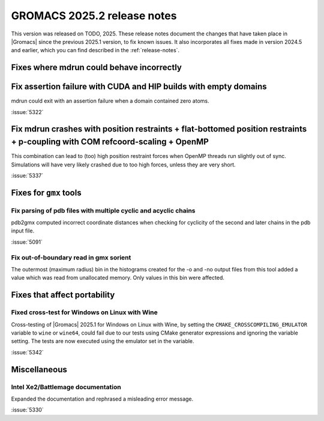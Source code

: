 GROMACS 2025.2 release notes
----------------------------

This version was released on TODO, 2025. These release notes
document the changes that have taken place in |Gromacs| since the
previous 2025.1 version, to fix known issues. It also incorporates all
fixes made in version 2024.5 and earlier, which you can find described
in the :ref:`release-notes`.

.. Note to developers!
   Please use """"""" to underline the individual entries for fixed issues in the subfolders,
   otherwise the formatting on the webpage is messed up.
   Also, please use the syntax :issue:`number` to reference issues on GitLab, without
   a space between the colon and number!

Fixes where mdrun could behave incorrectly
^^^^^^^^^^^^^^^^^^^^^^^^^^^^^^^^^^^^^^^^^^

Fix assertion failure with CUDA and HIP builds with empty domains
^^^^^^^^^^^^^^^^^^^^^^^^^^^^^^^^^^^^^^^^^^^^^^^^^^^^^^^^^^^^^^^^^

mdrun could exit with an assertion failure when a domain contained
zero atoms.

:issue:`5322`

Fix mdrun crashes with position restraints + flat-bottomed position restraints + p-coupling with COM refcoord-scaling + OpenMP
^^^^^^^^^^^^^^^^^^^^^^^^^^^^^^^^^^^^^^^^^^^^^^^^^^^^^^^^^^^^^^^^^^^^^^^^^^^^^^^^^^^^^^^^^^^^^^^^^^^^^^^^^^^^^^^^^^^^^^^^^^^^^^

This combination can lead to (too) high position restraint forces when OpenMP
threads run slightly out of sync. Simulations will have very likely crashed
due to too high forces, unless they are very short.

:issue:`5337`

Fixes for ``gmx`` tools
^^^^^^^^^^^^^^^^^^^^^^^

Fix parsing of pdb files with multiple cyclic and acyclic chains
""""""""""""""""""""""""""""""""""""""""""""""""""""""""""""""""

pdb2gmx computed incorrect coordinate distances when checking for cyclicity
of the second and later chains in the pdb input file.

:issue:`5091`

Fix out-of-boundary read in gmx sorient
"""""""""""""""""""""""""""""""""""""""

The outermost (maximum radius) bin in the histograms created for the -o and -no
output files from this tool added a value which was read from unallocated memory. Only
values in this bin were affected.

Fixes that affect portability
^^^^^^^^^^^^^^^^^^^^^^^^^^^^^

Fixed cross-test for Windows on Linux with Wine
"""""""""""""""""""""""""""""""""""""""""""""""

Cross-testing of |Gromacs| 2025.1 for Windows on Linux with Wine, by setting the
``CMAKE_CROSSCOMPILING_EMULATOR`` variable to ``wine`` or ``wine64``, could fail
due to our tests using CMake generator expressions and ignoring the variable
setting. The tests are now executed using the emulator set in the variable.

:issue:`5342`

Miscellaneous
^^^^^^^^^^^^^

Intel Xe2/Battlemage documentation
""""""""""""""""""""""""""""""""""

Expanded the documentation and rephrased a misleading error message.

:issue:`5330`

